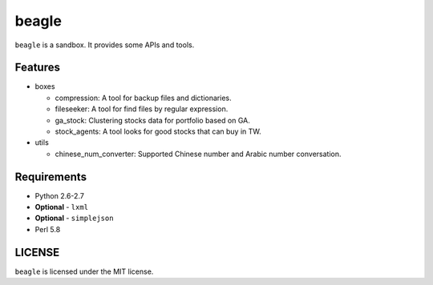 ======
beagle
======

``beagle`` is a sandbox. It provides some APIs and tools.


Features
========

* boxes

  + compression: A tool for backup files and dictionaries.

  + fileseeker: A tool for find files by regular expression.

  + ga_stock: Clustering stocks data for portfolio based on GA. 
  
  + stock_agents: A tool looks for good stocks that can buy in TW.

* utils

  + chinese_num_converter: Supported Chinese number and Arabic number conversation.

Requirements
============

* Python 2.6-2.7
* **Optional** - ``lxml``
* **Optional** - ``simplejson``

* Perl 5.8

LICENSE
=======

``beagle`` is licensed under the MIT license.

